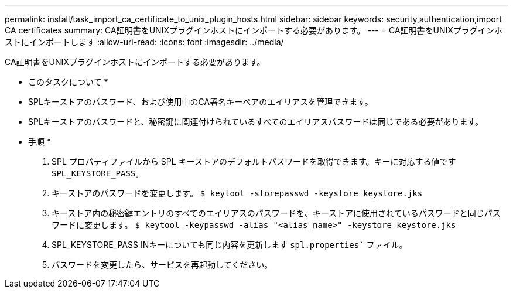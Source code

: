 ---
permalink: install/task_import_ca_certificate_to_unix_plugin_hosts.html 
sidebar: sidebar 
keywords: security,authentication,import CA certificates 
summary: CA証明書をUNIXプラグインホストにインポートする必要があります。 
---
= CA証明書をUNIXプラグインホストにインポートします
:allow-uri-read: 
:icons: font
:imagesdir: ../media/


[role="lead"]
CA証明書をUNIXプラグインホストにインポートする必要があります。

* このタスクについて *

* SPLキーストアのパスワード、および使用中のCA署名キーペアのエイリアスを管理できます。
* SPLキーストアのパスワードと、秘密鍵に関連付けられているすべてのエイリアスパスワードは同じである必要があります。


* 手順 *

. SPL プロパティファイルから SPL キーストアのデフォルトパスワードを取得できます。キーに対応する値です `SPL_KEYSTORE_PASS`。
. キーストアのパスワードを変更します。
`$ keytool -storepasswd -keystore keystore.jks`
. キーストア内の秘密鍵エントリのすべてのエイリアスのパスワードを、キーストアに使用されているパスワードと同じパスワードに変更します。
`$ keytool -keypasswd -alias "<alias_name>" -keystore keystore.jks`
. SPL_KEYSTORE_PASS INキーについても同じ内容を更新します `spl.properties`` ファイル。
. パスワードを変更したら、サービスを再起動してください。


